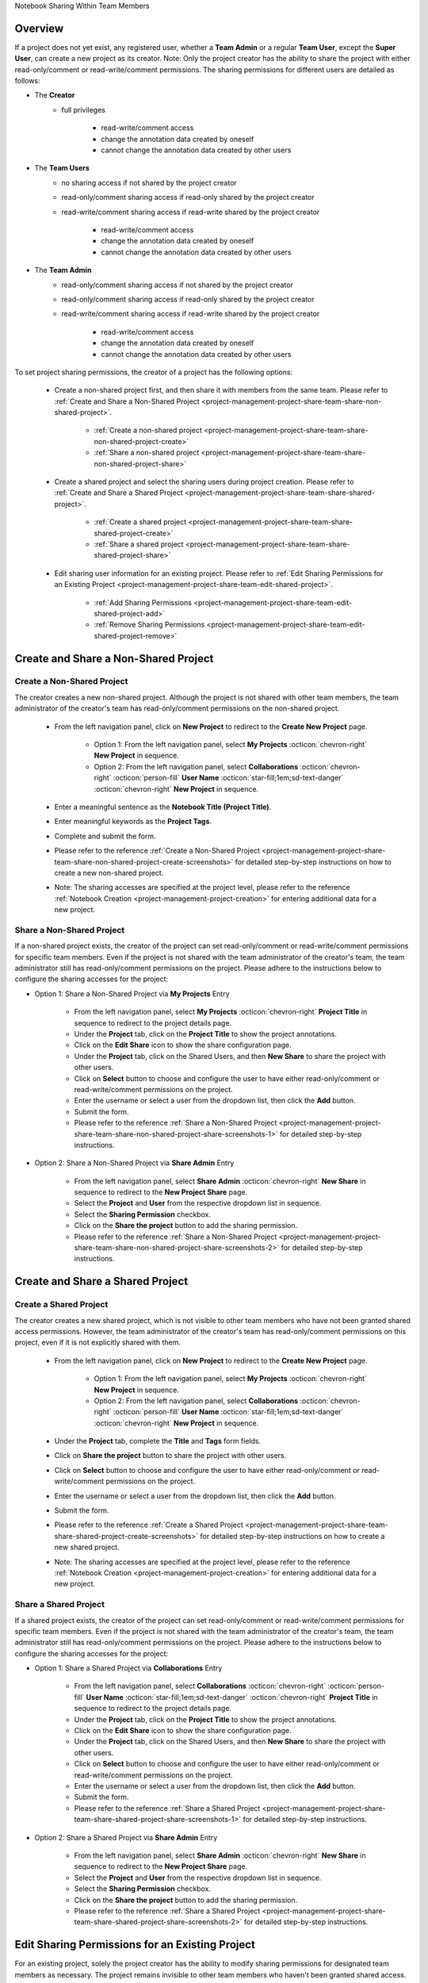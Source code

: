 .. _project-management-project-share-team-edition:

.. role:: custom-color-primary
   :class: sd-text-primary

.. role:: custom-color-dark
   :class: sd-text-dark

.. rst-class:: title-center h1
    
Notebook Sharing Within Team Members

##################################################################################################
Overview
##################################################################################################

If a project does not yet exist, any registered user, whether a **Team Admin** or a regular **Team User**, except the **Super User**, can create a new project as its creator. Note: Only the project creator has the ability to share the project with either read-only/comment or read-write/comment permissions. The sharing permissions for different users are detailed as follows:

- The **Creator**
    - full privileges
        
        - read-write/comment access
        - change the annotation data created by oneself
        - cannot change the annotation data created by other users
        
- The **Team Users**
    - no sharing access if not shared by the project creator
    - read-only/comment sharing access if read-only shared by the project creator
    - read-write/comment sharing access if read-write shared by the project creator
        
        - read-write/comment access
        - change the annotation data created by oneself
        - cannot change the annotation data created by other users
    
- The **Team Admin** 
    - read-only/comment sharing access if not shared by the project creator
    - read-only/comment sharing access if read-only shared by the project creator
    - read-write/comment sharing access if read-write shared by the project creator
        
        - read-write/comment access
        - change the annotation data created by oneself
        - cannot change the annotation data created by other users
    

To set project sharing permissions, the creator of a project has the following options:
    
    - Create a non-shared project first, and then share it with members from the same team. Please refer to :ref:`Create and Share a Non-Shared Project <project-management-project-share-team-share-non-shared-project>`.
        
        - :ref:`Create a non-shared project <project-management-project-share-team-share-non-shared-project-create>`
        - :ref:`Share a non-shared project <project-management-project-share-team-share-non-shared-project-share>`
        
    - Create a shared project and select the sharing users during project creation. Please refer to :ref:`Create and Share a Shared Project <project-management-project-share-team-share-shared-project>`.
        
        - :ref:`Create a shared project <project-management-project-share-team-share-shared-project-create>`
        - :ref:`Share a shared project <project-management-project-share-team-share-shared-project-share>`
        
    - Edit sharing user information for an existing project. Please refer to :ref:`Edit Sharing Permissions for an Existing Project <project-management-project-share-team-edit-shared-project>`.
        
        - :ref:`Add Sharing Permissions <project-management-project-share-team-edit-shared-project-add>`
        - :ref:`Remove Sharing Permissions <project-management-project-share-team-edit-shared-project-remove>`
        


.. _project-management-project-share-team-share-non-shared-project:

##################################################################################################
Create and Share a Non-Shared Project
##################################################################################################

.. _project-management-project-share-team-share-non-shared-project-create:

====================================================================================================================
Create a Non-Shared Project
====================================================================================================================

The creator creates a new non-shared project. Although the project is not shared with other team members, the team administrator of the creator's team has read-only/comment permissions on the non-shared project. 

    - From the left navigation panel, click on |bi-book| **New Project** to redirect to the **Create New Project** page.
    
        - Option 1: From the left navigation panel, select |metro-ui-css-mif-books| **My Projects** :octicon:`chevron-right` |bi-book| **New Project** in sequence. 
        - Option 2: From the left navigation panel, select |bi-folder-symlink-fill-black| **Collaborations** :octicon:`chevron-right` :octicon:`person-fill` **User Name** :octicon:`star-fill;1em;sd-text-danger` :octicon:`chevron-right` |bi-book| **New Project** in sequence.
        
    - Enter a meaningful sentence as the **Notebook Title (Project Title)**.
    - Enter meaningful keywords as the **Project Tags**.
    - Complete and submit the form.
    - Please refer to the reference :ref:`Create a Non-Shared Project <project-management-project-share-team-share-non-shared-project-create-screenshots>` for detailed step-by-step instructions on how to create a new non-shared project.
    - Note: The sharing accesses are specified at the project level, please refer to the reference :ref:`Notebook Creation <project-management-project-creation>` for entering additional data for a new project.


.. _project-management-project-share-team-share-non-shared-project-share:

====================================================================================================================
Share a Non-Shared Project
====================================================================================================================

If a non-shared project exists, the creator of the project can set read-only/comment or read-write/comment permissions for specific team members. Even if the project is not shared with the team administrator of the creator's team, the team administrator still has read-only/comment permissions on the project. Please adhere to the instructions below to configure the sharing accesses for the project:

- Option 1: Share a Non-Shared Project via |metro-ui-css-mif-books| **My Projects** Entry
    
    - From the left navigation panel, select |metro-ui-css-mif-books| **My Projects** :octicon:`chevron-right` |bi-book-half| **Project Title** in sequence to redirect to the project details page.
    - Under the **Project** tab, click on the |bi-book-half| **Project Title** to show the project annotations.
    - Click on the **Edit Share** |fa-share-from-square| icon to show the share configuration page.
    - Under the **Project** tab, click on the |metro-ui-css-mif-users| :custom-color-primary:`Shared Users`, and then |metro-ui-css-mif-user-plus| **New Share** to share the project with other users.
    - Click on **Select** button to choose and configure the user to have either read-only/comment or read-write/comment permissions on the project.
    - Enter the username or select a user from the dropdown list, then click the **Add** button.
    - Submit the form.
    - Please refer to the reference :ref:`Share a Non-Shared Project <project-management-project-share-team-share-non-shared-project-share-screenshots-1>` for detailed step-by-step instructions.

- Option 2: Share a Non-Shared Project via |bi-house-gear-fill| **Share Admin** Entry
    
    - From the left navigation panel, select |bi-house-gear-fill| **Share Admin** :octicon:`chevron-right` **New Share** in sequence to redirect to the **New Project Share** page.
    - Select the **Project** and **User** from the respective dropdown list in sequence.
    - Select the **Sharing Permission** checkbox.
    - Click on the **Share the project** button to add the sharing permission.
    - Please refer to the reference :ref:`Share a Non-Shared Project <project-management-project-share-team-share-non-shared-project-share-screenshots-2>` for detailed step-by-step instructions.

.. _project-management-project-share-team-share-shared-project:

##################################################################################################
Create and Share a Shared Project
##################################################################################################

.. _project-management-project-share-team-share-shared-project-create:

====================================================================================================================
Create a Shared Project
====================================================================================================================

The creator creates a new shared project, which is not visible to other team members who have not been granted shared access permissions. However, the team administrator of the creator's team has read-only/comment permissions on this project, even if it is not explicitly shared with them.

    - From the left navigation panel, click on |bi-book| **New Project** to redirect to the **Create New Project** page.
        
        - Option 1: From the left navigation panel, select |metro-ui-css-mif-books| **My Projects** :octicon:`chevron-right` |bi-book| **New Project** in sequence. 
        - Option 2: From the left navigation panel, select |bi-folder-symlink-fill-black| **Collaborations** :octicon:`chevron-right` :octicon:`person-fill` **User Name** :octicon:`star-fill;1em;sd-text-danger` :octicon:`chevron-right` |bi-book| **New Project** in sequence.
        
    - Under the **Project** tab, complete the **Title** and **Tags** form fields.
    - Click on |bi-folder-symlink-fill| **Share the project** button to share the project with other users.
    - Click on **Select** button to choose and configure the user to have either read-only/comment or read-write/comment permissions on the project.
    - Enter the username or select a user from the dropdown list, then click the **Add** button.
    - Submit the form.
    - Please refer to the reference :ref:`Create a Shared Project <project-management-project-share-team-share-shared-project-create-screenshots>` for detailed step-by-step instructions on how to create a new shared project.
    - Note: The sharing accesses are specified at the project level, please refer to the reference :ref:`Notebook Creation <project-management-project-creation>` for entering additional data for a new project.

.. _project-management-project-share-team-share-shared-project-share:

====================================================================================================================
Share a Shared Project
====================================================================================================================

If a shared project exists, the creator of the project can set read-only/comment or read-write/comment permissions for specific team members. Even if the project is not shared with the team administrator of the creator's team, the team administrator still has read-only/comment permissions on the project. Please adhere to the instructions below to configure the sharing accesses for the project:

- Option 1: Share a Shared Project via |bi-folder-symlink-fill-black| **Collaborations** Entry
    
    - From the left navigation panel, select |bi-folder-symlink-fill-black| **Collaborations** :octicon:`chevron-right` :octicon:`person-fill` **User Name** :octicon:`star-fill;1em;sd-text-danger` :octicon:`chevron-right` |bi-book-half| **Project Title** in sequence to redirect to the project details page.
    - Under the **Project** tab, click on the |bi-book-half| **Project Title** to show the project annotations.
    - Click on the **Edit Share** |fa-share-from-square| icon to show the share configuration page.
    - Under the **Project** tab, click on the |metro-ui-css-mif-users| :custom-color-primary:`Shared Users`, and then |metro-ui-css-mif-user-plus| **New Share** to share the project with other users.
    - Click on **Select** button to choose and configure the user to have either read-only/comment or read-write/comment permissions on the project.
    - Enter the username or select a user from the dropdown list, then click the **Add** button.
    - Submit the form.
    - Please refer to the reference :ref:`Share a Shared Project <project-management-project-share-team-share-shared-project-share-screenshots-1>` for detailed step-by-step instructions.
    

- Option 2: Share a Shared Project via |bi-house-gear-fill| **Share Admin** Entry
    
    - From the left navigation panel, select |bi-house-gear-fill| **Share Admin** :octicon:`chevron-right` **New Share** in sequence to redirect to the **New Project Share** page.
    - Select the **Project** and **User** from the respective dropdown list in sequence.
    - Select the **Sharing Permission** checkbox.
    - Click on the **Share the project** button to add the sharing permission.
    - Please refer to the reference :ref:`Share a Shared Project <project-management-project-share-team-share-shared-project-share-screenshots-2>` for detailed step-by-step instructions.

.. _project-management-project-share-team-edit-shared-project:

##################################################################################################
Edit Sharing Permissions for an Existing Project
##################################################################################################

For an existing project, solely the project creator has the ability to modify sharing permissions for designated team members as necessary. The project remains invisible to other team members who haven't been granted shared access. Even if the project is not shared with the team administrator of the creator's team, the team administrator still has read-only/comment permissions on the project.

.. _project-management-project-share-team-edit-shared-project-add:

====================================================================================================================
Add Sharing Permissions for an Existing Project
====================================================================================================================

- Option 1: Add Sharing Permissions via **Edit Share** |fa-share-from-square| Entry
    
    - From the left navigation panel, click on |bi-book-half| **Project Title** to redirect to the project details page.
        
        - Option 1: From the left navigation panel, select |metro-ui-css-mif-books| **My Projects** :octicon:`chevron-right` |bi-book-half| **Project Title** in sequence.
        - Option 2: From the left navigation panel, select |bi-folder-symlink-fill-black| **Collaborations** :octicon:`chevron-right` :octicon:`person-fill` **User Name** :octicon:`star-fill;1em;sd-text-danger` :octicon:`chevron-right` |bi-book-half| **Project Title** in sequence.
        
    - Under the **Project** tab, click on the |bi-book-half| **Project Title** to show the project annotations.
    - Click on the **Edit Share** |fa-share-from-square| icon to show the share configuration page.
    - Under the **Project** tab, click on the |metro-ui-css-mif-users| :custom-color-primary:`Shared Users`, and then |metro-ui-css-mif-user-plus| **New Share** to share the project with other users.
    - Click on **Select** button to choose and configure the user to have either read-only/comment or read-write/comment permissions on the project.
    - Enter the username or select a user from the dropdown list, then click the **Add** button.
    - Submit the form.
    - Please refer to the reference :ref:`Add Sharing Permissions for an Existing Non-Shared Project <project-management-project-share-team-edit-shared-project-add-screenshots-1-1>` for detailed step-by-step instructions to add sharing permissions for an existing non-shared project.
    - Please refer to the reference :ref:`Add Sharing Permissions for an Existing Shared Project <project-management-project-share-team-edit-shared-project-add-screenshots-1-2>` for detailed step-by-step instructions to add sharing permissions for an existing shared project.

- Option 2: Add Sharing Permissions via |bi-house-gear-fill| **Share Admin** Entry
    
    - From the left navigation panel, select |bi-house-gear-fill| **Share Admin** :octicon:`chevron-right` **New Share** in sequence to redirect to the **New Project Share** page.
    - Select the **Project** and **User** from the respective dropdown list in sequence.
    - Select the **Sharing Permission** checkbox.
    - Click on the **Share the project** button to add the sharing permission.
    - Please refer to the reference :ref:`Add Sharing Permissions for an Existing Project <project-management-project-share-team-edit-shared-project-add-screenshots-2>` for detailed step-by-step instructions.

.. _project-management-project-share-team-edit-shared-project-remove:

====================================================================================================================
Remove Sharing Permissions for an Existing Project
====================================================================================================================

- Option 1: Remove Sharing Permissions via **Edit Share** |fa-share-from-square| Entry
    
    - From the left navigation panel, select |bi-folder-symlink-fill-black| **Collaborations** :octicon:`chevron-right` :octicon:`person-fill` **User Name** :octicon:`star-fill;1em;sd-text-danger` :octicon:`chevron-right` |bi-book-half| **Project Title** in sequence.
    - Under the **Project** tab, click on the |bi-book-half| **Project Title** to show the project annotations.
    - Click on the **Edit Share** |fa-share-from-square| icon to show the share configuration page.
    - Under the **Project** tab, click on the |metro-ui-css-mif-users| :custom-color-primary:`Shared Users` to show the sharing permissions.
    - Check the **Lock** checkbox to disable the user's sharing access.
    - Click the **Lock Users** button to confirm the changes to sharing permissions.
    - Please refer to the reference :ref:`Remove Sharing Permissions for an Existing Project <project-management-project-share-team-edit-shared-project-remove-screenshots-1>` for detailed step-by-step instructions.

- Option 2: Remove Sharing Permissions via |bi-house-gear-fill| **Share Admin** Entry
    
    - From the left navigation panel, select |bi-house-gear-fill| **Share Admin** :octicon:`chevron-right` **View Shares** in sequence to redirect to the **Shared Projects** page.
    - Under the **Group By Project** tab, check the **Lock** checkbox to disable the user's sharing access.
    - Click the **Apply** button to confirm the changes to sharing permissions.
    - Please refer to the reference :ref:`Remove Sharing Permissions for an Existing Project <project-management-project-share-team-edit-shared-project-remove-screenshots-2>` for detailed step-by-step instructions.



.. rst-class:: title-center h1
    
Screenshots

##################################################################################################
Screenshots of Sharing a Demo Notebook
##################################################################################################

.. _project-management-project-share-team-share-non-shared-project-create-screenshots:

============================================================================================================
Create a Non-Shared Project
============================================================================================================

    .. admonition:: Create a Non-Shared Project
        
        - From the left navigation panel, select |metro-ui-css-mif-books| **My Projects** :octicon:`chevron-right` |bi-book| **New Project** in sequence to redirect to the **Create New Project** page. |circle-1-filled|
        - Enter a meaningful sentence as the **Notebook Title (Project Title)**. |circle-2-filled|
        - Enter meaningful keywords as the **Project Tags**. |circle-3-filled|
        - Complete and submit the form.
        
        .. figure:: images/project-share/team/team-new-non-shared-project.png
           :align: center
           :width: 80%
           :class: sd-my-4
           :alt: Create a Non-Shared Project
           
           Create a Non-Shared Project
        

.. _project-management-project-share-team-share-non-shared-project-share-screenshots:

====================================================================================================================
Share an Existing Non-Shared Project
====================================================================================================================

.. _project-management-project-share-team-share-non-shared-project-share-screenshots-1:

    .. admonition:: Share an Existing Non-Shared Project via |metro-ui-css-mif-books| :custom-color-dark:`My Projects` Entry
        
        - Follow the instructions :ref:`Create a Non-Shared Project <project-management-project-share-team-share-non-shared-project-create-screenshots>` to create a non-shared project by **Team User1**.
        - From the left navigation panel, select |metro-ui-css-mif-books| **My Projects** :octicon:`chevron-right` |bi-book-half| **Project Title** in sequence to redirect to the project details page. |circle-1-filled|
        - Under the **Project** tab, click on the |bi-book-half| **Project Title** to show the project annotations. |circle-2-filled|
        - Click on the **Edit Share** |fa-share-from-square| icon to show the share configuration page. |circle-3-filled|
        - Under the **Project** tab, click on the |metro-ui-css-mif-users| :custom-color-primary:`Shared Users`, and then |metro-ui-css-mif-user-plus| **New Share** to share the project with other users. |circle-4-filled|
        - Click on **Select** button to choose and configure the user to have either read-only/comment or read-write/comment permissions on the project. |circle-5-filled|
        - Enter the username or select a user from the dropdown list, then click the **Add** button. |circle-6-filled|
        - Submit the form. |circle-7-filled|
        
        .. figure:: images/project-share/team/team-share-non-shared-project-projecttab.png
           :align: center
           :width: 80%
           :class: sd-my-4
           :alt: Show the **Edit Share** entry
           
           Show the **Edit Share** |fa-share-from-square| Entry
           
        .. figure:: images/project-share/team/team-share-non-shared-project-selectuser.png
           :align: center
           :width: 80%
           :class: sd-my-4
           :alt: Show the share configuration page
           
           Show the share configuration page
        
        .. figure:: images/project-share/team/team-share-non-shared-project-select-userlist.png
           :align: center
           :width: 80%
           :class: sd-my-4
           :alt: Enter the username or select a user from the dropdown list to share the project
           
           Enter the username or select a user from the dropdown list to share the project.

.. _project-management-project-share-team-share-non-shared-project-share-screenshots-2:

    .. admonition:: Share an Existing Non-Shared Project via |bi-house-gear-fill| :custom-color-dark:`Share Admin` Entry
        
        - From the left navigation panel, select |bi-house-gear-fill| **Share Admin** :octicon:`chevron-right` **New Share** in sequence to redirect to the **New Project Share** page. |circle-1-filled|
        - Select the **Project** and **User** from the respective dropdown list in sequence. |circle-2-filled|
        - Select the **Sharing Permission** checkbox. |circle-3-filled|
        - Click on the **Share the project** button to add the sharing permission. |circle-4-filled|
        
        .. figure:: images/project-share/team/team-add-shared-project-user1-1.png
           :align: center
           :width: 80%
           :class: sd-my-4
           :alt: Show the **New Share** entry
           
           Show the **New Share** Entry
           
        .. figure:: images/project-share/team/team-add-shared-project-user1-2.png
           :align: center
           :width: 80%
           :class: sd-my-4
           :alt: Show the page for adding new sharing access
           
           Show the page for adding new sharing access


.. _project-management-project-share-team-share-shared-project-create-screenshots:

====================================================================================================================
Create a Shared Project
====================================================================================================================

    .. admonition:: Create a Shared Project
        
        - From the left navigation panel, select |metro-ui-css-mif-books| **My Projects** :octicon:`chevron-right` |bi-book| **New Project** in sequence to redirect to the **Create New Project** page. |circle-1-filled|
        - Under the **Project** tab, complete the **Title** and **Tags** form fields. |circle-2-filled|
        - Click on |bi-folder-symlink-fill| **Share the project** button to share the project with other users. |circle-3-filled|
        - Click on **Select** button to choose and configure the user to have either read-only/comment or read-write/comment permissions on the project. |circle-4-filled|
        - Enter the username or select a user from the dropdown list, then click the **Add** button. |circle-5-filled|
        - Submit the form. |circle-6-filled|
        
        .. figure:: images/project-share/team/team-new-shared-project-title-tags-user1.png
           :align: center
           :width: 80%
           :class: sd-my-4
           :alt: Create a new shared project with the share configuration form
           
           Create a new shared project with the share configuration form
        
        .. figure:: images/project-share/team/team-new-shared-project-selectuser-user1.png
           :align: center
           :width: 80%
           :class: sd-my-4
           :alt: Share View for **Team User**
           
           Enter the username or select a user from the dropdown list to share the project.
           

.. _project-management-project-share-team-share-shared-project-share-screenshots:

====================================================================================================================
Share an Existing Shared Project
====================================================================================================================

.. _project-management-project-share-team-share-shared-project-share-screenshots-1:

    .. admonition:: Share an Existing Shared Project via |bi-folder-symlink-fill-black| :custom-color-dark:`Collaborations` Entry
        
        - Follow the instructions :ref:`Create a Shared Project <project-management-project-share-team-share-shared-project-create-screenshots>` to create a shared project by **Team User1**.
        - From the left navigation panel, select |bi-folder-symlink-fill-black| **Collaborations** :octicon:`chevron-right` :octicon:`person-fill` **User Name** :octicon:`star-fill;1em;sd-text-danger` :octicon:`chevron-right` |bi-book-half| **Project Title** in sequence to redirect to the project details page. |circle-1-filled|
        - Under the **Project** tab, click on the |bi-book-half| **Project Title** to show the project annotations. |circle-2-filled|
        - Click on the **Edit Share** |fa-share-from-square| icon to show the share configuration page. |circle-3-filled|
        - Under the **Project** tab, click on the |metro-ui-css-mif-users| :custom-color-primary:`Shared Users`, and then |metro-ui-css-mif-user-plus| **New Share** to share the project with other users. |circle-4-filled|
        - Click on **Select** button to choose and configure the user to have either read-only/comment or read-write/comment permissions on the project. |circle-5-filled|
        - Enter the username or select a user from the dropdown list, then click the **Add** button. |circle-6-filled|
        - Submit the form. |circle-7-filled|
        
        .. figure:: images/project-share/team/team-edit-shared-project-remove-edit-share-entry-1.png
           :align: center
           :width: 80%
           :class: sd-my-4
           :alt: Show the **Edit Share** entry
           
           Show the **Edit Share** |fa-share-from-square| Entry
           
        .. figure:: images/project-share/team/team-share-shared-project-selectuser.png
           :align: center
           :width: 80%
           :class: sd-my-4
           :alt: Show the share configuration page
           
           Show the share configuration page
        
        .. figure:: images/project-share/team/team-share-shared-project-select-userlist.png
           :align: center
           :width: 80%
           :class: sd-my-4
           :alt: Enter the username or select a user from the dropdown list to share the project
           
           Enter the username or select a user from the dropdown list to share the project.

.. _project-management-project-share-team-share-shared-project-share-screenshots-2:

    .. admonition:: Share an Existing Shared Project via |bi-house-gear-fill| :custom-color-dark:`Share Admin` Entry
        
        - From the left navigation panel, select |bi-house-gear-fill| **Share Admin** :octicon:`chevron-right` **New Share** in sequence to redirect to the **New Project Share** page. |circle-1-filled|
        - Select the **Project** and **User** from the respective dropdown list in sequence. |circle-2-filled|
        - Select the **Sharing Permission** checkbox. |circle-3-filled|
        - Click on the **Share the project** button to add the sharing permission. |circle-4-filled|
        
        .. figure:: images/project-share/team/team-add-shared-project-user1-1.png
           :align: center
           :width: 80%
           :class: sd-my-4
           :alt: Show the **New Share** entry
           
           Show the **New Share** Entry
           
        .. figure:: images/project-share/team/team-add-shared-project-user1-2.png
           :align: center
           :width: 80%
           :class: sd-my-4
           :alt: Show the page for adding new sharing access
           
           Show the page for adding new sharing access


====================================================================================================================
Add Sharing Permissions for an Existing Project
====================================================================================================================

.. _project-management-project-share-team-edit-shared-project-add-screenshots-1-1:

    .. admonition:: Add Sharing Permissions for a Non-Shared Project via |metro-ui-css-mif-books| :custom-color-dark:`My Projects` Entry
        
        - From the left navigation panel, select |metro-ui-css-mif-books| **My Projects** :octicon:`chevron-right` |bi-book-half| **Project Title** in sequence to redirect to the project details page. |circle-1-filled|
        - Under the **Project** tab, click on the |bi-book-half| **Project Title** to show the project annotations. |circle-2-filled|
        - Click on the **Edit Share** |fa-share-from-square| icon to show the share configuration page. |circle-3-filled|
        - Under the **Project** tab, click on the |metro-ui-css-mif-users| :custom-color-primary:`Shared Users`, and then |metro-ui-css-mif-user-plus| **New Share** to share the project with other users. |circle-4-filled|
        - Click on **Select** button to choose and configure the user to have either read-only/comment or read-write/comment permissions on the project. |circle-5-filled|
        - Enter the username or select a user from the dropdown list, then click the **Add** button. |circle-6-filled|
        - Submit the form. |circle-7-filled|
        
        .. figure:: images/project-share/team/team-share-non-shared-project-projecttab.png
           :align: center
           :width: 80%
           :class: sd-my-4
           :alt: Show the **Edit Share** entry
           
           Show the **Edit Share** |fa-share-from-square| Entry
           
        .. figure:: images/project-share/team/team-share-non-shared-project-selectuser.png
           :align: center
           :width: 80%
           :class: sd-my-4
           :alt: Show the share configuration page
           
           Show the share configuration page
        
        .. figure:: images/project-share/team/team-share-non-shared-project-select-userlist.png
           :align: center
           :width: 80%
           :class: sd-my-4
           :alt: Enter the username or select a user from the dropdown list to share the project
           
           Enter the username or select a user from the dropdown list to share the project.

.. _project-management-project-share-team-edit-shared-project-add-screenshots-1-2:

    .. admonition:: Add Sharing Permissions for a Shared Project via |bi-folder-symlink-fill-black| :custom-color-dark:`Collaborations` Entry
        
        - Follow the instructions :ref:`Create a Shared Project <project-management-project-share-team-share-shared-project-create-screenshots>` to create a shared project by **Team User1**.
        - From the left navigation panel, select |bi-folder-symlink-fill-black| **Collaborations** :octicon:`chevron-right` :octicon:`person-fill` **User Name** :octicon:`star-fill;1em;sd-text-danger` :octicon:`chevron-right` |bi-book-half| **Project Title** in sequence to redirect to the project details page. |circle-1-filled|
        - Under the **Project** tab, click on the |bi-book-half| **Project Title** to show the project annotations. |circle-2-filled|
        - Click on the **Edit Share** |fa-share-from-square| icon to show the share configuration page. |circle-3-filled|
        - Under the **Project** tab, click on the |metro-ui-css-mif-users| :custom-color-primary:`Shared Users`, and then |metro-ui-css-mif-user-plus| **New Share** to share the project with other users. |circle-4-filled|
        - Click on **Select** button to choose and configure the user to have either read-only/comment or read-write/comment permissions on the project. |circle-5-filled|
        - Enter the username or select a user from the dropdown list, then click the **Add** button. |circle-6-filled|
        - Submit the form. |circle-7-filled|
        
        .. figure:: images/project-share/team/team-edit-shared-project-remove-edit-share-entry-1.png
           :align: center
           :width: 80%
           :class: sd-my-4
           :alt: Show the **Edit Share** entry
           
           Show the **Edit Share** |fa-share-from-square| Entry
           
        .. figure:: images/project-share/team/team-share-shared-project-selectuser.png
           :align: center
           :width: 80%
           :class: sd-my-4
           :alt: Show the share configuration page
           
           Show the share configuration page
        
        .. figure:: images/project-share/team/team-share-shared-project-select-userlist.png
           :align: center
           :width: 80%
           :class: sd-my-4
           :alt: Enter the username or select a user from the dropdown list to share the project
           
           Enter the username or select a user from the dropdown list to share the project.

.. _project-management-project-share-team-edit-shared-project-add-screenshots-2:

    .. admonition:: Add Sharing Permissions via |bi-house-gear-fill| :custom-color-dark:`Share Admin` Entry
        
        - From the left navigation panel, select |bi-house-gear-fill| **Share Admin** :octicon:`chevron-right` **New Share** in sequence to redirect to the **New Project Share** page. |circle-1-filled|
        - Select the **Project** and **User** from the respective dropdown list in sequence. |circle-2-filled|
        - Select the **Sharing Permission** checkbox. |circle-3-filled|
        - Click on the **Share the project** button to add the sharing permission. |circle-4-filled|
        
        .. figure:: images/project-share/team/team-add-shared-project-user1-1.png
           :align: center
           :width: 80%
           :class: sd-my-4
           :alt: Show the **New Share** entry
           
           Show the **New Share** Entry
           
        .. figure:: images/project-share/team/team-add-shared-project-user1-2.png
           :align: center
           :width: 80%
           :class: sd-my-4
           :alt: Show the page for adding new sharing access
           
           Show the page for adding new sharing access


.. _project-management-project-share-team-edit-shared-project-remove-screenshots:

====================================================================================================================
Remove Sharing Permissions for an Existing Project
====================================================================================================================

.. _project-management-project-share-team-edit-shared-project-remove-screenshots-1:

    .. admonition:: Remove Sharing Permissions via :custom-color-dark:`Edit Share` |fa-share-from-square| Entry
        
        - From the left navigation panel, select |bi-folder-symlink-fill-black| **Collaborations** :octicon:`chevron-right` :octicon:`person-fill` **User Name** :octicon:`star-fill;1em;sd-text-danger` :octicon:`chevron-right` |bi-book-half| **Project Title** in sequence. |circle-1-filled|
        - Under the **Project** tab, click on the |bi-book-half| **Project Title** to show the project annotations. |circle-2-filled|
        - Click on the **Edit Share** |fa-share-from-square| icon to show the share configuration page. |circle-3-filled|
        - Under the **Project** tab, click on the |metro-ui-css-mif-users| :custom-color-primary:`Shared Users` to show the sharing permissions. |circle-4-filled|
        - Check the **Lock** checkbox to disable the user's sharing access. |circle-5-filled|
        - Click the **Lock Users** button to confirm the changes to sharing permissions. |circle-6-filled|
        
        .. figure:: images/project-share/team/team-edit-shared-project-remove-edit-share-entry-1.png
           :align: center
           :width: 80%
           :class: sd-my-4
           :alt: Show the **Edit Share** entry
           
           Show the **Edit Share** |fa-share-from-square| Entry
           
        .. figure:: images/project-share/team/team-edit-shared-project-remove-edit-share-entry-2.png
           :align: center
           :width: 80%
           :class: sd-my-4
           :alt: Show the page for disabling sharing access
           
           Show the page for disabling sharing access

.. _project-management-project-share-team-edit-shared-project-remove-screenshots-2:

    .. admonition:: Remove Sharing Permissions via |bi-house-gear-fill| :custom-color-dark:`Share Admin` Entry
        
        - From the left navigation panel, select |bi-house-gear-fill| **Share Admin** :octicon:`chevron-right` **View Shares** in sequence to redirect to the **Shared Projects** page. |circle-1-filled|
        - Under the **Group By Project** tab, check the **Lock** checkbox to disable the user's sharing access. |circle-2-filled|
        - Click the **Apply** button to confirm the changes to sharing permissions. |circle-3-filled|
        
        .. figure:: images/project-share/team/team-edit-shared-project-remove-share-admin-entry-1.png
           :align: center
           :width: 80%
           :class: sd-my-4
           :alt: Show the **View Shares** entry
           
           Show the **View Shares** Entry
           
        .. figure:: images/project-share/team/team-edit-shared-project-remove-share-admin-entry-2.png
           :align: center
           :width: 80%
           :class: sd-my-4
           :alt: Show the page for disabling sharing access
           
           Show the page for disabling sharing access
           
           


====================================================================================================================
Overview of Projects for A Demo Team
====================================================================================================================

To streamline project sharing within the **SimpleELN Team Edition**, we have established a team administrator account along with four team user accounts: **Team Admin1**, **Team User1**, **Team User2**, **Team User3**, and **Team User4**. These accounts will serve as demonstrators to show how projects can be shared among team members.

.. figure:: images/project-share/team/team-users.png
   :align: center
   :width: 50%
   :class: sd-my-4
   :alt: Team Accounts
   
   Team Member Accounts for a Sample Team

.. figure:: images/project-share/team/team-user1-projects.png
   :align: center
   :width: 50%
   :class: sd-my-4
   :alt: Team Accounts
   
   An overview of the projects created by **Team User1**. **Team User1** has created three projects and has shared them with team members, as demonstrated above.

.. figure:: images/project-share/team/team-user2-3-projects.png
   :align: center
   :width: 50%
   :class: sd-my-4
   :alt: Team Accounts
   
   An overview of the projects created by **Team User2** and **Team User3**. **Team User2** has created two projects and shared them with team members, as shown above. **Team User3** has created only one project but has not shared it with any team members.

----------------------------------------------------------------------------------------------------------------------------------------------------
Overview of Projects by **Team User1**, a **Team User**
----------------------------------------------------------------------------------------------------------------------------------------------------

    .. admonition:: Overview of Projects by **Team User1**, a **Team User**
        
        - **Team User1** creates a non-shared project, which is listed under the |metro-ui-css-mif-books| **My Projects** section.
            
            - |bi-book-half| **Non-Shared Project 1**
        - **Team User1** shares two projects with other team members, which are listed under the |bi-folder-symlink-fill-black| **Collaborations** section.
            
            - |bi-book-half| **Shared Project 1**
            - |bi-book-half| **Shared Project 2**
            
        .. figure:: images/project-share/team/team-projects-overview-user1.png
           :align: center
           :width: 80%
           :class: sd-my-4
           :alt: Overview of Projects by **Team User1**
           
           Overview of Projects by **Team User1**. New data entries are enabled in projects created by **Team User1**, including options such as :octicon:`diff-added` **New Chapter/Section/Experiment/Protocol/Result/Attachment**. 

----------------------------------------------------------------------------------------------------------------------------------------------------
Overview of Projects by **Team User2**, a **Team User**
----------------------------------------------------------------------------------------------------------------------------------------------------

    .. admonition:: Overview of Projects by **Team User2**, a **Team User**
        
        - **Team User2** creates a non-shared project, which is listed under the |metro-ui-css-mif-books| **My Projects** section.
        - **Team User2** creates a shared project, which is listed under the |bi-folder-symlink-fill-black| **Collaborations** section.
        - **Team User1** shares two projects with **Team User2**, which are listed under the |bi-folder-symlink-fill-black| **Collaborations** section.
            
            - |bi-book-half| **Shared Project 1**, :custom-color-primary:`Read-Only/Comment Sharing Access`
            - |bi-book-half| **Shared Project 2**, :custom-color-primary:`Read-Write/Comment Sharing Access` 
        
        .. figure:: images/project-share/team/team-projects-overview-user2.png
           :align: center
           :width: 80%
           :class: sd-my-4
           :alt: Overview of Projects by **Team User2**
           
           Overview of Projects by **Team User2**. New data entries are enabled in projects, whether created by **Team User2** or by other users and shared with **Team User2** with :custom-color-primary:`Read-Write/Comment Sharing Access`. However, if the sharing access is :custom-color-primary:`Read-Only/Comment Sharing Access`, no new data entries are enabled.
           

----------------------------------------------------------------------------------------------------------------------------------------------------
Overview of Projects by **Team User3**, a **Team User**
----------------------------------------------------------------------------------------------------------------------------------------------------

    .. admonition:: Overview of Projects by **Team User3**, a **Team User**
        
        - **Team User3** creates a non-shared project, which is listed under the |metro-ui-css-mif-books| **My Projects** section.
        - **Team User1** shares a project with **Team User3** with :custom-color-primary:`Read-Write/Comment Sharing Access`, which is listed under the |bi-folder-symlink-fill-black| **Collaborations** section.
        - **Team User2** shares a project with **Team User3** with :custom-color-primary:`Read-Only/Comment Sharing Access`, which is listed under the |bi-folder-symlink-fill-black| **Collaborations** section.
        
        .. figure:: images/project-share/team/team-projects-overview-user3.png
           :align: center
           :width: 80%
           :class: sd-my-4
           :alt: Overview of Projects by **Team User3**
           
           Overview of Projects by **Team User3**. New data entries are enabled in projects, whether created by **Team User3** or by other users and shared with **Team User3** with :custom-color-primary:`Read-Write/Comment Sharing Access`. However, if the sharing access is :custom-color-primary:`Read-Only/Comment Sharing Access`, no new data entries are enabled.
           
----------------------------------------------------------------------------------------------------------------------------------------------------
Overview of Projects by **Team User4**, a **Team User**
----------------------------------------------------------------------------------------------------------------------------------------------------

    .. admonition:: Overview of Projects by **Team User3**, a **Team User**
        
        - **Team User4** does not create any projects, whether shared or not.
        - **Team User2** shares a project with **Team User4** with :custom-color-primary:`Read-Write/Comment Sharing Access`, which is listed under the |bi-folder-symlink-fill-black| **Collaborations** section.
        
        .. figure:: images/project-share/team/team-projects-overview-user4.png
           :align: center
           :width: 80%
           :class: sd-my-4
           :alt: Overview of Projects by **Team User3**
           
           Overview of Projects by **Team User4**. New data entries are enabled in projects created by other users and shared with **Team User4** with :custom-color-primary:`Read-Write/Comment Sharing Access`.
           
----------------------------------------------------------------------------------------------------------------------------------------------------
Overview of Projects by **Team Admin1**, the **Team Admin**
----------------------------------------------------------------------------------------------------------------------------------------------------

    .. admonition:: Overview of Projects by **Team Admin1**, the team administrator
        
        - The team, **Team1**, , has a team administrator and four team users: **Team Admin1**, **Team User1**, **Team User2**, **Team User3**, and **Team User4**.
        - **Team User1** creates three projects, which are listed under the |bi-folder-symlink-fill-black| **Collaborations** section.
        - **Team User2** creates two projects, which are listed under the |bi-folder-symlink-fill-black| **Collaborations** section.
        - **Team User3** creates one project, which is listed under the |bi-folder-symlink-fill-black| **Collaborations** section.
        - **Team User4** does not create any projects, and accordingly, no entry is listed under the |bi-folder-symlink-fill-black| **Collaborations** section.
        - None of the team users share a project with **Team Admin1**, the team administrator.
        - **Team Admin1**, the team administrator, has :custom-color-primary:`Read-Only/Comment Sharing Access` to projects created by the team members.
        
        .. figure:: images/project-share/team/team-projects-overview-admin1.png
           :align: center
           :width: 80%
           :class: sd-my-4
           :alt: Overview of Projects by **Team Admin1**, the team administrator
           
           Overview of Projects by **Team Admin1**. The team administrator, **Team Admin1**, has :custom-color-primary:`Read-Only/Comment Sharing Access` to projects created by the managed team members.
           

.. |circle-1-filled| unicode:: U+2776 .. CIRCLE ONE
.. |circle-2-filled| unicode:: U+2777 .. CIRCLE TWO
.. |circle-3-filled| unicode:: U+2778 .. CIRCLE THREE
.. |circle-4-filled| unicode:: U+2779 .. CIRCLE FOUR
.. |circle-5-filled| unicode:: U+277A .. CIRCLE FIVE
.. |circle-6-filled| unicode:: U+277B .. CIRCLE SIX
.. |circle-7-filled| unicode:: U+277C .. CIRCLE SEVEN


.. |bi-book| image:: /_static/images/svg-icons/bi-book.svg
   :align: middle
   :class: sd-svg-primary

.. |bi-book-half| image:: /_static/images/svg-icons/bi-book-half.svg
   :align: middle
   :class: sd-svg-primary

.. |metro-ui-css-mif-books| image:: /_static/images/svg-icons/metro-ui-css-mif-books.svg
   :align: middle

.. |bi-folder-symlink-fill| image:: /_static/images/svg-icons/bi-folder-symlink-fill.svg
   :align: middle
   :class: sd-svg-primary

.. |bi-folder-symlink-fill-black| image:: /_static/images/svg-icons/bi-folder-symlink-fill.svg
   :align: middle

.. |fa-share-from-square| image:: /_static/images/svg-icons/fa-share-from-square.svg
   :align: middle
   :class: sd-svg-primary

.. |metro-ui-css-mif-users| image:: /_static/images/svg-icons/metro-ui-css-mif-users.svg
   :align: middle
   :class: sd-svg-primary

.. |metro-ui-css-mif-user-plus| image:: /_static/images/svg-icons/metro-ui-css-mif-user-plus.svg
   :align: middle


.. |bi-house-gear-fill| image:: /_static/images/svg-icons/bi-house-gear-fill.svg
   :align: middle






   